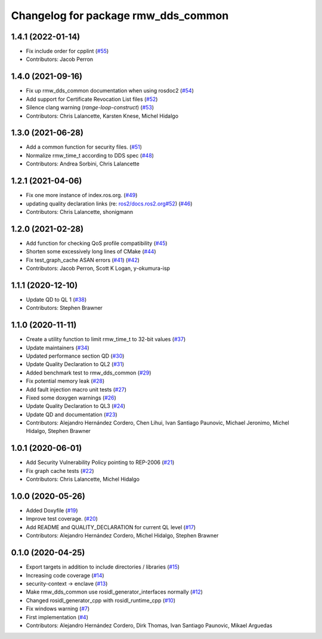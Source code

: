 ^^^^^^^^^^^^^^^^^^^^^^^^^^^^^^^^^^^^
Changelog for package rmw_dds_common
^^^^^^^^^^^^^^^^^^^^^^^^^^^^^^^^^^^^

1.4.1 (2022-01-14)
------------------
* Fix include order for cpplint (`#55 <https://github.com/ros2/rmw_dds_common/issues/55>`_)
* Contributors: Jacob Perron

1.4.0 (2021-09-16)
------------------
* Fix up rmw_dds_common documentation when using rosdoc2 (`#54 <https://github.com/ros2/rmw_dds_common/issues/54>`_)
* Add support for Certificate Revocation List files (`#52 <https://github.com/ros2/rmw_dds_common/issues/52>`_)
* Silence clang warning (`range-loop-construct`) (`#53 <https://github.com/ros2/rmw_dds_common/issues/53>`_)
* Contributors: Chris Lalancette, Karsten Knese, Michel Hidalgo

1.3.0 (2021-06-28)
------------------
* Add a common function for security files. (`#51 <https://github.com/ros2/rmw_dds_common/issues/51>`_)
* Normalize rmw_time_t according to DDS spec (`#48 <https://github.com/ros2/rmw_dds_common/issues/48>`_)
* Contributors: Andrea Sorbini, Chris Lalancette

1.2.1 (2021-04-06)
------------------
* Fix one more instance of index.ros.org. (`#49 <https://github.com/ros2/rmw_dds_common/issues/49>`_)
* updating quality declaration links (re: `ros2/docs.ros2.org#52 <https://github.com/ros2/docs.ros2.org/issues/52>`_) (`#46 <https://github.com/ros2/rmw_dds_common/issues/46>`_)
* Contributors: Chris Lalancette, shonigmann

1.2.0 (2021-02-28)
------------------
* Add function for checking QoS profile compatibility (`#45 <https://github.com/ros2/rmw_dds_common/issues/45>`_)
* Shorten some excessively long lines of CMake (`#44 <https://github.com/ros2/rmw_dds_common/issues/44>`_)
* Fix test_graph_cache ASAN errors (`#41 <https://github.com/ros2/rmw_dds_common/issues/41>`_) (`#42 <https://github.com/ros2/rmw_dds_common/issues/42>`_)
* Contributors: Jacob Perron, Scott K Logan, y-okumura-isp

1.1.1 (2020-12-10)
------------------
* Update QD to QL 1 (`#38 <https://github.com/ros2/rmw_dds_common/issues/38>`_)
* Contributors: Stephen Brawner

1.1.0 (2020-11-11)
------------------
* Create a utility function to limit rmw_time_t to 32-bit values (`#37 <https://github.com/ros2/rmw_dds_common/issues/37>`_)
* Update maintainers (`#34 <https://github.com/ros2/rmw_dds_common/issues/34>`_)
* Updated performance section QD (`#30 <https://github.com/ros2/rmw_dds_common/issues/30>`_)
* Update Quality Declaration to QL2 (`#31 <https://github.com/ros2/rmw_dds_common/issues/31>`_)
* Added benchmark test to rmw_dds_common (`#29 <https://github.com/ros2/rmw_dds_common/issues/29>`_)
* Fix potential memory leak (`#28 <https://github.com/ros2/rmw_dds_common/issues/28>`_)
* Add fault injection macro unit tests (`#27 <https://github.com/ros2/rmw_dds_common/issues/27>`_)
* Fixed some doxygen warnings (`#26 <https://github.com/ros2/rmw_dds_common/issues/26>`_)
* Update Quality Declaration to QL3 (`#24 <https://github.com/ros2/rmw_dds_common/issues/24>`_)
* Update QD and documentation (`#23 <https://github.com/ros2/rmw_dds_common/issues/23>`_)
* Contributors: Alejandro Hernández Cordero, Chen Lihui, Ivan Santiago Paunovic, Michael Jeronimo, Michel Hidalgo, Stephen Brawner

1.0.1 (2020-06-01)
------------------
* Add Security Vulnerability Policy pointing to REP-2006 (`#21 <https://github.com/ros2/rmw_dds_common/issues/21>`_)
* Fix graph cache tests (`#22 <https://github.com/ros2/rmw_dds_common/issues/22>`_)
* Contributors: Chris Lalancette, Michel Hidalgo

1.0.0 (2020-05-26)
------------------
* Added Doxyfile (`#19 <https://github.com/ros2/rmw_dds_common/issues/19>`_)
* Improve test coverage. (`#20 <https://github.com/ros2/rmw_dds_common/issues/20>`_)
* Add README and QUALITY_DECLARATION for current QL level (`#17 <https://github.com/ros2/rmw_dds_common/issues/17>`_)
* Contributors: Alejandro Hernández Cordero, Michel Hidalgo, Stephen Brawner

0.1.0 (2020-04-25)
------------------
* Export targets in addition to include directories / libraries (`#15 <https://github.com/ros2/rmw_dds_common/issues/15>`_)
* Increasing code coverage (`#14 <https://github.com/ros2/rmw_dds_common/issues/14>`_)
* security-context -> enclave (`#13 <https://github.com/ros2/rmw_dds_common/issues/13>`_)
* Make rmw_dds_common use rosidl_generator_interfaces normally (`#12 <https://github.com/ros2/rmw_dds_common/issues/12>`_)
* Changed rosidl_generator_cpp with rosidl_runtime_cpp (`#10 <https://github.com/ros2/rmw_dds_common/issues/10>`_)
* Fix windows warning (`#7 <https://github.com/ros2/rmw_dds_common/issues/7>`_)
* First implementation (`#4 <https://github.com/ros2/rmw_dds_common/issues/4>`_)
* Contributors: Alejandro Hernández Cordero, Dirk Thomas, Ivan Santiago Paunovic, Mikael Arguedas
